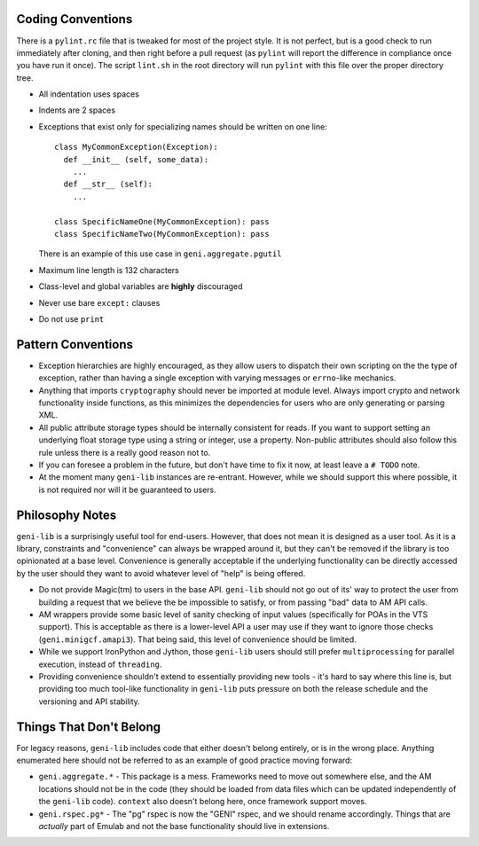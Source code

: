 .. Copyright (c) 2017  Barnstormer Softworks, Ltd.

.. raw:: latex

  \newpage

Coding Conventions
==================

There is a ``pylint.rc`` file that is tweaked for most of the project style.  It is not perfect, but is a good
check to run immediately after cloning, and then right before a pull request (as ``pylint`` will report the
difference in compliance once you have run it once).  The script ``lint.sh`` in the root directory will run
``pylint`` with this file over the proper directory tree.

* All indentation uses spaces
* Indents are 2 spaces
* Exceptions that exist only for specializing names should be written on one line::

    class MyCommonException(Exception):
      def __init__ (self, some_data):
        ...
      def __str__ (self):
        ...

    class SpecificNameOne(MyCommonException): pass
    class SpecificNameTwo(MyCommonException): pass

  There is an example of this use case in ``geni.aggregate.pgutil``

* Maximum line length is 132 characters
* Class-level and global variables are **highly** discouraged
* Never use bare ``except:`` clauses
* Do not use ``print``


Pattern Conventions
===================

* Exception hierarchies are highly encouraged, as they allow users to dispatch their own scripting on the
  the type of exception, rather than having a single exception with varying messages or ``errno``-like mechanics.
* Anything that imports ``cryptography`` should never be imported at module level.  Always import crypto and network
  functionality inside functions, as this minimizes the dependencies for users who are only generating or parsing
  XML.
* All public attribute storage types should be internally consistent for reads.  If you want to support setting an
  underlying float storage type using a string or integer, use a property.  Non-public attributes should also follow
  this rule unless there is a really good reason not to.
* If you can foresee a problem in the future, but don't have time to fix it now, at least leave a ``# TODO`` note.
* At the moment many ``geni-lib`` instances are re-entrant.  However, while we should support this where possible,
  it is not required nor will it be guaranteed to users.


Philosophy Notes
================

``geni-lib`` is a surprisingly useful tool for end-users.  However, that does not mean it is designed as a user
tool.  As it is a library, constraints and "convenience" can always be wrapped around it, but they can't be removed
if the library is too opinionated at a base level.  Convenience is generally acceptable if the underlying
functionality can be directly accessed by the user should they want to avoid whatever level of "help" is being
offered.

* Do not provide Magic(tm) to users in the base API.  ``geni-lib`` should not go out of its' way to protect the user
  from building a request that we believe the be impossible to satisfy, or from passing "bad" data to AM API calls.
* AM wrappers provide some basic level of sanity checking of input values (specifically for POAs in the VTS
  support).  This is acceptable as there is a lower-level API a user may use if they want to ignore those
  checks (``geni.minigcf.amapi3``).  That being said, this level of convenience should be limited.
* While we support IronPython and Jython, those ``geni-lib`` users should still prefer ``multiprocessing`` for
  parallel execution, instead of ``threading``.
* Providing convenience shouldn't extend to essentially providing new tools - it's hard to say where this line is,
  but providing too much tool-like functionality in ``geni-lib`` puts pressure on both the release schedule and
  the versioning and API stability.


Things That Don't Belong
========================

For legacy reasons, ``geni-lib`` includes code that either doesn't belong entirely, or is in the wrong place.
Anything enumerated here should not be referred to as an example of good practice moving forward:

* ``geni.aggregate.*`` - This package is a mess.  Frameworks need to move out somewhere else, and the AM
  locations should not be in the code (they should be loaded from data files which can be updated independently
  of the ``geni-lib`` code).  ``context`` also doesn't belong here, once framework support moves.
* ``geni.rspec.pg*`` - The "pg" rspec is now the "GENI" rspec, and we should rename accordingly.  Things that are
  *actually* part of Emulab and not the base functionality should live in extensions.
